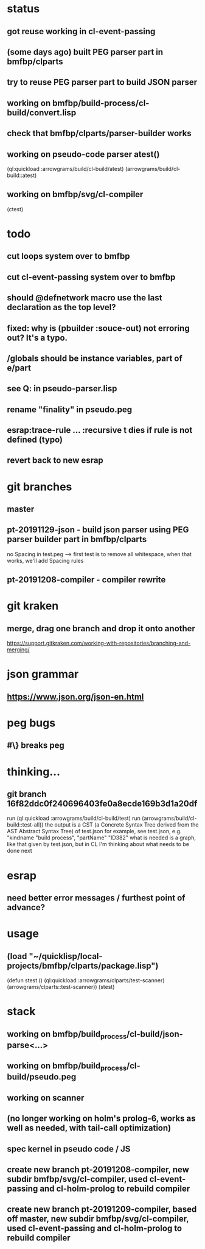 * status
** got reuse working in cl-event-passing
** (some days ago) built PEG parser part in bmfbp/clparts
** try to reuse PEG parser part to build JSON parser
** working on bmfbp/build-process/cl-build/convert.lisp
** check that bmfbp/clparts/parser-builder works


** working on pseudo-code parser atest()
   (ql:quickload :arrowgrams/build/cl-build/atest)
   (arrowgrams/build/cl-build::atest)


** working on bmfbp/svg/cl-compiler
   (ctest)

* todo
** cut loops system over to bmfbp
** cut cl-event-passing system over to bmfbp
** should @defnetwork macro use the last declaration as the top level?

** fixed: why is (pbuilder :souce-out) not erroring out?  It's a typo.

** /globals should be instance variables, part of e/part
** see Q: in pseudo-parser.lisp
** rename "finality" in pseudo.peg
** esrap:trace-rule ... :recursive t dies if rule is not defined (typo)
** revert back to new esrap

* git branches
** master
** pt-20191129-json - build json parser using PEG parser builder part in bmfbp/clparts
   no Spacing in test.peg --> first test is to remove all whitespace, when that works, we'll add Spacing rules

** pt-20191208-compiler - compiler rewrite

* git kraken
** merge, drag one branch and drop it onto another
   https://support.gitkraken.com/working-with-repositories/branching-and-merging/

* json grammar
** https://www.json.org/json-en.html

* peg bugs
** #\} breaks peg

* thinking...
** git branch 16f82ddc0f240696403fe0a8ecde169b3d1a20df 
   run (ql:quickload :arrowgrams/build/cl-build/test)
   run (arrowgrams/build/cl-build::test-all))
   the output is a CST (a Concrete Syntax Tree derived from the AST Abstract Syntax Tree) of test.json
   for example, see test.json, e.g. "kindname "build process", "partName" "ID382"
   what is needed is a graph, like that given by test.json, but in CL
   I'm thinking about what needs to be done next
   

* esrap
** need better error messages / furthest point of advance?
* usage
** (load "~/quicklisp/local-projects/bmfbp/clparts/package.lisp")
   (defun stest ()
    (ql:quickload :arrowgrams/clparts/test-scanner)
    (arrowgrams/clparts::test-scanner))
   (stest)

* stack
** working on bmfbp/build_process/cl-build/json-parse<...>
** working on bmfbp/build_process/cl-build/pseudo.peg
** working on scanner
** (no longer working on holm's prolog-6, works as well as needed, with tail-call optimization)
** spec kernel in pseudo code / JS
** create new branch pt-20191208-compiler, new subdir bmfbp/svg/cl-compiler, used cl-event-passing and cl-holm-prolog to rebuild compiler
** create new branch pt-20191209-compiler, based off master, new subdir bmfbp/svg/cl-compiler, used cl-event-passing and cl-holm-prolog to rebuild compiler
